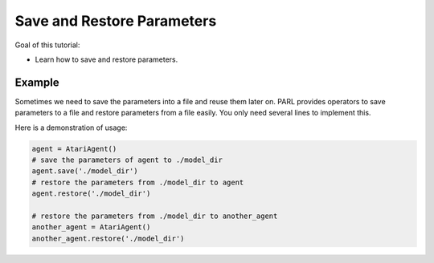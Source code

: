 Save and Restore Parameters
=============================

Goal of this tutorial:

- Learn how to save and restore parameters.

Example
---------------

Sometimes we need to save the parameters into a file and reuse them later on. PARL provides operators 
to save parameters to a file and restore parameters from a file easily. You only need several lines to implement this.

Here is a demonstration of usage:

.. code-block:: python

    agent = AtariAgent()
    # save the parameters of agent to ./model_dir
    agent.save('./model_dir')             
    # restore the parameters from ./model_dir to agent  
    agent.restore('./model_dir')    

    # restore the parameters from ./model_dir to another_agent
    another_agent = AtariAgent()
    another_agent.restore('./model_dir')    

